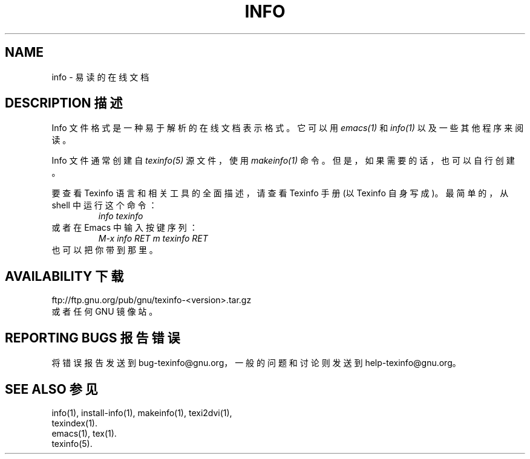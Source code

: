 .\" info(5)
.\" Copyright (C) 1998 Free Software Foundation, Inc.
.\"
.\" Permission is granted to make and distribute verbatim copies of this
.\" manual provided the copyright notice and this permission notice are
.\" preserved on all copies.
.\"
.\" Permission is granted to copy and distribute modified versions of
.\" this manual under the conditions for verbatim copying, provided that
.\" the entire resulting derived work is distributed under the terms of a
.\" permission notice identical to this one.
.\"
.\" Permission is granted to copy and distribute translations of this
.\" manual into another language, under the above conditions for modified
.\" versions, except that this permission notice may be stated in a
.\" translation approved by the Foundation.
.\"
.TH INFO 5 "GNU Info" "FSF"
.SH NAME
info \- 易读的在线文档
.SH "DESCRIPTION 描述"
Info 文件格式是一种易于解析的在线文档表示格式。它可以用
.I emacs(1)
和
.I info(1)
以及一些其他程序来阅读。
.PP
Info 文件通常创建自
.I texinfo(5)
源文件，使用
.IR makeinfo(1)
命令。但是，如果需要的话，也可以自行创建。
.PP
要查看 Texinfo 语言和相关工具的全面描述，请查看 Texinfo 手册(以 Texinfo 自身写成)。最简单的，从 shell 中运行这个命令：
.RS
.I info texinfo
.RE
或者在 Emacs 中输入按键序列：
.RS
.I M-x info RET m texinfo RET
.RE
也可以把你带到那里。
.SH "AVAILABILITY 下载"
ftp://ftp.gnu.org/pub/gnu/texinfo-<version>.tar.gz
.br
或者任何 GNU 镜像站。
.SH "REPORTING BUGS 报告错误"
将错误报告发送到 bug-texinfo@gnu.org，一般的问题和讨论则发送到 help-texinfo@gnu.org。
.SH "SEE ALSO 参见"
info(1), install-info(1), makeinfo(1), texi2dvi(1),
.br
texindex(1).
.br
emacs(1), tex(1).
.br
texinfo(5).
